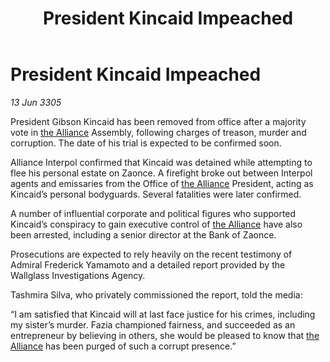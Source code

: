 :PROPERTIES:
:ID:       d9457ebe-9937-4b06-b4ae-939cd3cb3319
:END:
#+title: President Kincaid Impeached
#+filetags: :galnet:

* President Kincaid Impeached

/13 Jun 3305/

President Gibson Kincaid has been removed from office after a majority vote in [[id:1d726aa0-3e07-43b4-9b72-074046d25c3c][the Alliance]] Assembly, following charges of treason, murder and corruption. The date of his trial is expected to be confirmed soon. 

Alliance Interpol confirmed that Kincaid was detained while attempting to flee his personal estate on Zaonce. A firefight broke out between Interpol agents and emissaries from the Office of [[id:1d726aa0-3e07-43b4-9b72-074046d25c3c][the Alliance]] President, acting as Kincaid’s personal bodyguards. Several fatalities were later confirmed. 

A number of influential corporate and political figures who supported Kincaid’s conspiracy to gain executive control of [[id:1d726aa0-3e07-43b4-9b72-074046d25c3c][the Alliance]] have also been arrested, including a senior director at the Bank of Zaonce.  

Prosecutions are expected to rely heavily on the recent testimony of Admiral Frederick Yamamoto and a detailed report provided by the Wallglass Investigations Agency.  

Tashmira Silva, who privately commissioned the report, told the media: 

“I am satisfied that Kincaid will at last face justice for his crimes, including my sister’s murder. Fazia championed fairness, and succeeded as an entrepreneur by believing in others, she would be pleased to know that [[id:1d726aa0-3e07-43b4-9b72-074046d25c3c][the Alliance]] has been purged of such a corrupt presence.”
